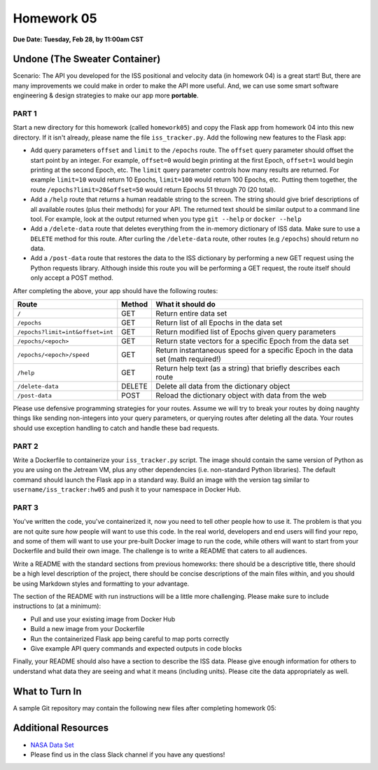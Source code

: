 Homework 05
===========

**Due Date: Tuesday, Feb 28, by 11:00am CST**

Undone (The Sweater Container)
------------------------------

Scenario: The API you developed for the ISS positional and velocity data (in homework 04) 
is a great start! But, there are many improvements we could make in order
to make the API more useful. And, we can use some smart software engineering & design
strategies to make our app more **portable**.


PART 1
~~~~~~

Start a new directory for this homework (called ``homework05``) and copy the Flask app
from homework 04 into this new directory. If it isn't already, please name the file
``iss_tracker.py``. Add the following new features to the Flask app:

* Add query parameters ``offset`` and ``limit`` to the ``/epochs`` route. The ``offset``
  query parameter should offset the start point by an integer. For example, ``offset=0``
  would begin printing at the first Epoch, ``offset=1`` would begin printing at the
  second Epoch, etc. The ``limit`` query parameter controls how many results are returned.
  For example ``limit=10`` would return 10 Epochs, ``limit=100`` would return 100 Epochs,
  etc. Putting them together, the route ``/epochs?limit=20&offset=50`` would return Epochs 
  51 through 70 (20 total).
* Add a ``/help`` route that returns a human readable string to the screen. The string should
  give brief descriptions of all available routes (plus their methods) for your API. The
  returned text should be similar output to a command line tool. For example, look at the 
  output returned when you type ``git --help`` or ``docker --help``
* Add a ``/delete-data`` route that deletes everything from the in-memory dictionary of ISS
  data. Make sure to use a ``DELETE`` method for this route. After curling the
  ``/delete-data`` route, other routes (e.g ``/epochs``) should return no data.
* Add a ``/post-data`` route that restores the data to the ISS dictionary by performing a 
  new GET request using the Python requests library. Although inside this route you will
  be performing a GET request, the route itself should only accept a POST method.


After completing the above, your app should have the following routes:

+----------------------------------+------------+--------------------------------------------+
| **Route**                        | **Method** | **What it should do**                      |
+----------------------------------+------------+--------------------------------------------+
| ``/``                            | GET        | Return entire data set                     |
+----------------------------------+------------+--------------------------------------------+
| ``/epochs``                      | GET        | Return list of all Epochs in the data set  |
+----------------------------------+------------+--------------------------------------------+
| ``/epochs?limit=int&offset=int`` | GET        | Return modified list of Epochs given query |
|                                  |            | parameters                                 |
+----------------------------------+------------+--------------------------------------------+
| ``/epochs/<epoch>``              | GET        | Return state vectors for a specific Epoch  |
|                                  |            | from the data set                          |
+----------------------------------+------------+--------------------------------------------+
| ``/epochs/<epoch>/speed``        | GET        | Return instantaneous speed for a specific  |
|                                  |            | Epoch in the data set (math required!)     |
+----------------------------------+------------+--------------------------------------------+
| ``/help``                        | GET        | Return help text (as a string) that        |
|                                  |            | briefly describes each route               |
+----------------------------------+------------+--------------------------------------------+
| ``/delete-data``                 | DELETE     | Delete all data from the dictionary object |
+----------------------------------+------------+--------------------------------------------+
| ``/post-data``                   | POST       | Reload the dictionary object with data     |
|                                  |            | from the web                               |
+----------------------------------+------------+--------------------------------------------+

Please use defensive programming strategies for your routes. Assume we will try to
break your routes by doing naughty things like sending non-integers into your query parameters,
or querying routes after deleting all the data. Your routes should use exception handling
to catch and handle these bad requests.



PART 2
~~~~~~

Write a Dockerfile to containerize your ``iss_tracker.py`` script. The image should
contain the same version of Python as you are using on the Jetream VM, plus any other
dependencies (i.e. non-standard Python libraries). The default
command should launch the Flask app in a standard way. Build an image
with the version tag similar to ``username/iss_tracker:hw05`` and push it to your 
namespace in Docker Hub.



PART 3
~~~~~~

You've written the code, you've containerized it, now you need to tell other
people how to use it. The problem is that you are not quite sure *how* people will
want to use this code. In the real world, developers and end users will find your
repo, and some of them will want to use your pre-built Docker image to run the
code, while others will want to start from your Dockerfile and build their own
image. The challenge is to write a README that caters to all audiences.

Write a README with the standard sections from previous homeworks: there should
be a descriptive title, there should be a high level description of the project,
there should be concise descriptions of the main files within, and you should
be using Markdown styles and formatting to your advantage.

The section of the README with run instructions will be a little more challenging.
Please make sure to include instructions to (at a minimum):

* Pull and use your existing image from Docker Hub
* Build a new image from your Dockerfile
* Run the containerized Flask app being careful to map ports correctly
* Give example API query commands and expected outputs in code blocks

Finally, your README should also have a section to describe the ISS data. Please
give enough information for others to understand what data they are seeing and
what it means (including units). Please cite the data appropriately as well.



What to Turn In
---------------

A sample Git repository may contain the following new files after completing
homework 05:

.. code-block:: text
   :emphasize-lines: 7-10

   my-coe332-hws/
   ├── homework01
   │   └── ...
   ├── ...
   ├── homework04
   │   └── ...
   ├── homework05
   │   ├── Dockerfile
   │   ├── iss_tracker.py       # please use this name for your file
   │   └── README.md
   └── README.md

Additional Resources
--------------------

* `NASA Data Set <https://spotthestation.nasa.gov/trajectory_data.cfm>`_
* Please find us in the class Slack channel if you have any questions!
